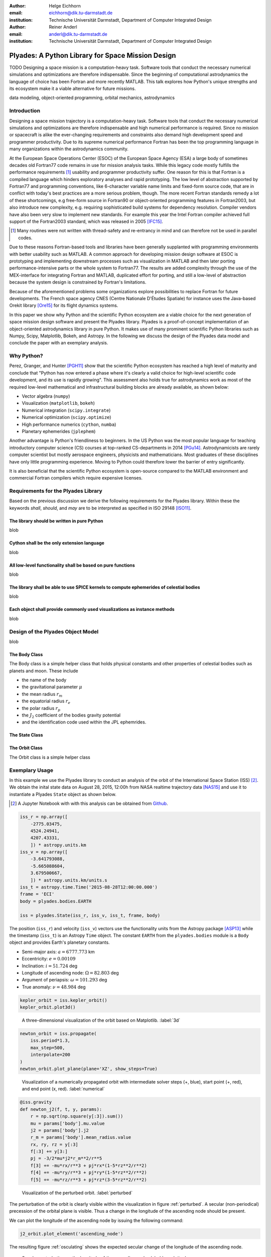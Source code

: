 :author: Helge Eichhorn
:email: eichhorn@dik.tu-darmstadt.de
:institution: Technische Universität Darmstadt, Department of Computer Integrated Design

:author: Reiner Anderl
:email: anderl@dik.tu-darmstadt.de
:institution: Technische Universität Darmstadt, Department of Computer Integrated Design

--------------------------------------------------
Plyades: A Python Library for Space Mission Design
--------------------------------------------------

.. class:: abstract

    TODO
    Designing a space mission is a computation-heavy task.
    Software tools that conduct the necessary numerical simulations and optimizations are therefore indispensable.
    Since the beginning of computational astrodynamics the language of choice has been Fortran and more recently MATLAB.
    This talk explores how Python's unique strengths and its ecosystem make it a viable alternative for future missions.

.. class:: keywords

   data modeling, object-oriented programming, orbital mechanics, astrodynamics

Introduction
------------

Designing a space mission trajectory is a computation-heavy task.
Software tools that conduct the necessary numerical simulations and optimizations are therefore indispensable and high numerical performance is required.
Since no mission or spacecraft is alike the ever-changing requirements and constraints also demand high development speed and programmer productivity.
Due to its supreme numerical performance Fortran has been the top programming language in many organizations within the astrodynamics community.

At the European Space Operations Center (ESOC) of the European Space Agency (ESA) a large body of sometimes decades old Fortran77 code remains in use for mission analysis tasks.
While this legacy code mostly fulfills the performance requirements [#]_ usability and programmer productivity suffer.
One reason for this is that Fortran is a compiled language which hinders exploratory analyses and rapid prototyping.
The low level of abstraction supported by Fortran77 and programming conventions, like 6-character variable name limits and fixed-form source code, that are in conflict with today's best practices are a more serious problem, though.
The more recent Fortran standards remedy a lot of these shortcomings, e.g free-form source in Fortran90 or object-oriented programming features in Fortran2003, but also introduce new complexity, e.g. requiring sophisticated build systems for dependency resolution.
Compiler vendors have also been very slow to implement new standards.
For example this year the Intel Fortran compiler achieved full support of the Fortran2003 standard, which was released in 2005 [IFC15]_.

.. [#] Many routines were not written with thread-safety and re-entrancy in mind and can therefore not be used in parallel codes.

Due to these reasons Fortran-based tools and libraries have been generally supplanted with programming environments with better usability such as MATLAB.
A common approach for developing mission design software at ESOC is prototyping and implementing downstream processes such as visualization in MATLAB and then later porting performance-intensive parts or the whole system to Fortran77.
The results are added complexity through the use of the MEX-interface for integrating Fortran and MATLAB, duplicated effort for porting, and still a low-level of abstraction because the system design is constrained by Fortran's limitations.

Because of the aforementioned problems some organizations explore possibilities to replace Fortran for future developments.
The French space agency CNES (Centre Nationale D'Études Spatiale) for instance uses the Java-based Orekit library [Ore15]_ for its flight dynamics systems.

In this paper we show why Python and the scientific Python ecosystem are a viable choice for the next generation of space mission design software and present the Plyades library.
Plyades is a proof-of-concept implementation of an object-oriented astrodynamics library in pure Python.
It makes use of many prominent scientific Python libraries such as Numpy, Scipy, Matplotlib, Bokeh, and Astropy.
In the following we discuss the design of the Plyades data model and conclude the paper with an exemplary analysis.

Why Python?
-----------

Perez, Granger, and Hunter [PGH11]_ show that the scientific Python ecosystem has reached a high level of maturity and conclude that "Python has now entered a phase where it's clearly a valid choice for high-level scientific code development, and its use is rapidly growing".
This assessment also holds true for astrodynamics work as most of the required low-level mathematical and infrastructural building blocks are already available, as shown below:

* Vector algebra (``numpy``)
* Visualization (``matplotlib``, ``bokeh``)
* Numerical integration (``scipy.integrate``)
* Numerical optimization (``scipy.optimize``)
* High performance numerics (``cython``, ``numba``)
* Planetary ephemerides (``jplephem``)

Another advantage is Python's friendliness to beginners.
In the US Python was the most popular language for teaching introductory computer science (CS) courses at top-ranked CS-departments in 2014 [PGu14]_.
Astrodynamicists are rarely computer scientist but mostly aerospace engineers, physicists and mathematicians.
Most graduates of these disciplines have only little programming experience.
Moving to Python could therefore lower the barrier of entry significantly.

It is also beneficial that the scientific Python ecosystem is open-source compared to the MATLAB environment and commercial Fortran compilers which require expensive licenses.
 
Requirements for the Plyades Library
------------------------------------

Based on the previous discussion we derive the following requirements for the Plyades library.
Within these the keywords *shall*, *should*, and *may* are to be interpreted as specified in ISO 29148 [ISO11]_.

The library should be written in pure Python
~~~~~~~~~~~~~~~~~~~~~~~~~~~~~~~~~~~~~~~~~~~~

blob

Cython shall be the only extension language
~~~~~~~~~~~~~~~~~~~~~~~~~~~~~~~~~~~~~~~~~~~

blob

All low-level functionality shall be based on pure functions
~~~~~~~~~~~~~~~~~~~~~~~~~~~~~~~~~~~~~~~~~~~~~~~~~~~~~~~~~~~~

blob

The library shall be able to use SPICE kernels to compute ephemerides of celestial bodies
~~~~~~~~~~~~~~~~~~~~~~~~~~~~~~~~~~~~~~~~~~~~~~~~~~~~~~~~~~~~~~~~~~~~~~~~~~~~~~~~~~~~~~~~~

blob

Each object shall provide commonly used visualizations as instance methods
~~~~~~~~~~~~~~~~~~~~~~~~~~~~~~~~~~~~~~~~~~~~~~~~~~~~~~~~~~~~~~~~~~~~~~~~~~

blob

Design of the Plyades Object Model
----------------------------------

blob

The Body Class
~~~~~~~~~~~~~~

The Body class is a simple helper class that holds physical constants and other properties of celestial bodies such as planets and moon.
These include

* the name of the body
* the gravitational parameter :math:`\mu`
* the mean radius :math:`r_m`
* the equatorial radius :math:`r_e`
* the polar radius :math:`r_p`
* the :math:`J_2` coefficient of the bodies gravity potential
* and the identification code used within the JPL ephemrides.

The State Class
~~~~~~~~~~~~~~~

The Orbit Class
~~~~~~~~~~~~~~~

The Orbit class is a simple helper class

Exemplary Usage
---------------

In this example we use the Plyades library to conduct an analysis of the orbit of the International Space Station (ISS) [#]_.
We obtain the inital state data on August 28, 2015, 12:00h from NASA realtime trajectory data [NAS15]_ and  use it to instantiate a Plyades ``State`` object as shown below.

.. [#] A Jupyter Notebook with with this analysis can be obtained from `Github <https://github.com/helgee/euroscipy-2015>`_.

.. code-block:: python

    iss_r = np.array([
        -2775.03475,
        4524.24941,
        4207.43331,
        ]) * astropy.units.km
    iss_v = np.array([
        -3.641793088,
        -5.665088604,
        3.679500667,
        ]) * astropy.units.km/units.s
    iss_t = astropy.time.Time('2015-08-28T12:00:00.000')
    frame = 'ECI'
    body = plyades.bodies.EARTH

    iss = plyades.State(iss_r, iss_v, iss_t, frame, body)

The position (``iss_r``) and velocity (``iss_v``) vectors use the functionality units from the Astropy package [ASP13]_ while the timestamp (``iss_t``) is an Astropy ``Time`` object.
The constant ``EARTH`` from the ``plyades.bodies`` module is a ``Body`` object and provides Earth's planetary constants.

* Semi-major axis: :math:`a=6777.773` km
* Eccentricity: :math:`e=0.00109`
* Inclination: :math:`i=51.724` deg
* Longitude of ascending node: :math:`\Omega=82.803` deg
* Argument of periapsis: :math:`\omega=101.293` deg
* True anomaly: :math:`\nu=48.984` deg

.. code-block:: python

    kepler_orbit = iss.kepler_orbit()
    kepler_orbit.plot3d()

.. figure:: 3d_orbit.png

    A three-dimensional visualization of the orbit based on Matplotlib. :label:`3d`

.. code-block:: python

    newton_orbit = iss.propagate(
        iss.period*1.3,
        max_step=500,
        interpolate=200
    )
    newton_orbit.plot_plane(plane='XZ', show_steps=True)

.. figure:: numerical_orbit.png

    Visualization of a numerically propagated orbit with intermediate solver steps (+, blue), start point (+, red), and end point (x, red). :label:`numerical`

.. code-block:: python

    @iss.gravity
    def newton_j2(f, t, y, params):
        r = np.sqrt(np.square(y[:3]).sum())
        mu = params['body'].mu.value
        j2 = params['body'].j2
        r_m = params['body'].mean_radius.value
        rx, ry, rz = y[:3]
        f[:3] += y[3:]
        pj = -3/2*mu*j2*r_m**2/r**5
        f[3] += -mu*rx/r**3 + pj*rx*(1-5*rz**2/r**2)
        f[4] += -mu*ry/r**3 + pj*ry*(1-5*rz**2/r**2)
        f[5] += -mu*rz/r**3 + pj*rz*(3-5*rz**2/r**2)

.. figure:: perturbed_orbit.png

    Visualization of the perturbed orbit. :label:`perturbed`

The perturbation of the orbit is clearly visible within the visualization in figure :ref:`perturbed`.
A secular (non-periodical) precession of the orbital plane is visible.
Thus a change in the longitude of the ascending node should be present.

We can plot the longitude of the ascending node by issuing the following command:

.. code-block:: python

        j2_orbit.plot_element('ascending_node')

The resulting figure :ref:`osculating` shows the expected secular change of the longitude of the ascending node.

.. figure:: osculating_node.png
    :scale: 40%

    Secular perturbation on the longitude of the ascending node. :label:`osculating`

Future Development
------------------

As of this writing Plyades has been superseded by the Python Astrodynamics project [PyA15]_.
The project aims to merge the three MIT-licensed, Python-based astrodynamics libraries Plyades, Poliastro [JCR15]_ and Orbital [FML15]_ and provide a comprehensive Python-based astrodynamics toolkit.

Conclusion
----------

References
----------

.. [Ore15] CS Systèmes d'Information. *Orekit: An accurate and efficient core layer for space flight dynamics applications*,
           http://www.orekit.org, last visited: September 17, 2015.

.. [RCM08] Robert C. Martin. *Clean Code: A Handbook of Agile Software Craftsmanship*, Prentice Hall, 2008.

.. [DAV13] David A. Vallado, Wayne D. McClain. *Fundamentals of Astrodynamics and Applications*, 4th Edition, Microcosm Press, 2013.

.. [HEi15] Helge Eichhorn. *Plyades: A Python astrodynamics library*, http://github.com/helgee/plyades, last visited: September 17, 2015.

.. [PyA15] Juan Luis Cano Rodriguez, Helge Eichhorn, Frazer McLean. *Python Astrodynamics*, http://www.python-astrodynamics.org, last visited: September 17, 2015.

.. [JCR15] Juan Luis Cano Rodríguez, Jorge Cañardo Alastuey. *Poliastro: Astrodynamics in Python*, Zenodo, 2015. `doi:10.5281/zenodo.17462 <http://dx.doi.org/10.5281/zenodo.17462>`_.

.. [FML15] Frazer McLean. *Orbital*, https://github.com/RazerM/orbital, last visited: September 17, 2015.

.. [NAS15] National Aeronautics and Space Association. *ISS Trajectory Data*, http://spaceflight.nasa.gov/realdata/sightings/SSapplications/Post/JavaSSOP/orbit/ISS/SVPOST.html, last visited: August 28, 2015.

.. [ASP13] The Astropy Collaboration. *Astropy: A community Python package for astronomy*, Astronomy & Astrophysics, 558(2013):A33.

.. [ISO11] TODO

.. [IFC15] TODO

.. [PGH11] Fernando Perez, Brian Granger, John D. Hunter. *Python: An Ecosystem For Scientific Computing*, Computing in Science & Engineering 13.2(2011):13-21.

.. [PGu14] Philip Guo. *Python is Now the Most Popular Introductory Teaching Language at Top U.S. Universities*, ACM Communications, July 7, 2014.
.. , `<http://cacm.acm.org/blogs/blog-cacm/176450-python-is-now-the-most-popular-introductory-teaching- language-at-top-us-universities/fulltext>`_, last visited: September 18, 2015.
